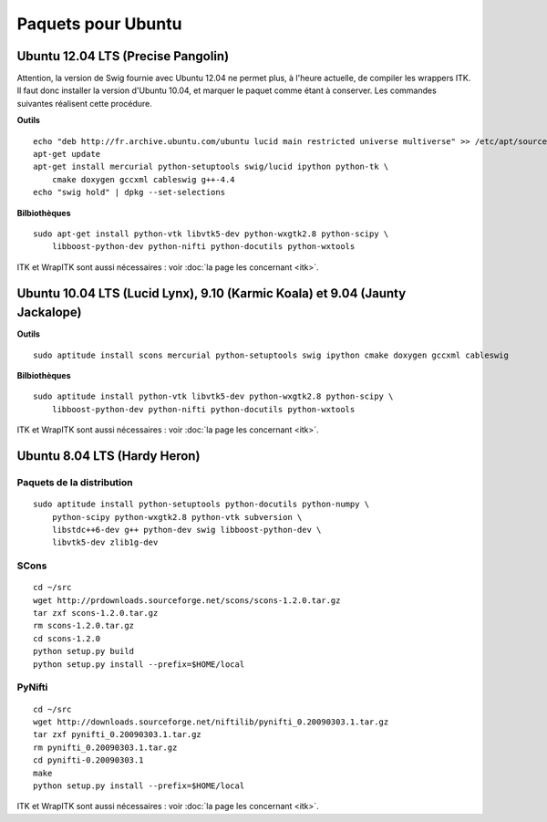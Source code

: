 Paquets pour Ubuntu
===================

Ubuntu 12.04 LTS (Precise Pangolin)
-----------------------------------

Attention, la version de Swig fournie avec Ubuntu 12.04 ne permet plus, à 
l'heure actuelle, de compiler les wrappers ITK. Il faut donc installer la 
version d'Ubuntu 10.04, et marquer le paquet comme étant à conserver. Les
commandes suivantes réalisent cette procédure.

**Outils** ::

    echo "deb http://fr.archive.ubuntu.com/ubuntu lucid main restricted universe multiverse" >> /etc/apt/sources.list
    apt-get update
    apt-get install mercurial python-setuptools swig/lucid ipython python-tk \
        cmake doxygen gccxml cableswig g++-4.4
    echo "swig hold" | dpkg --set-selections

**Bilbiothèques** ::

    sudo apt-get install python-vtk libvtk5-dev python-wxgtk2.8 python-scipy \
        libboost-python-dev python-nifti python-docutils python-wxtools

ITK et WrapITK sont aussi nécessaires : voir :doc:`la page les concernant <itk>`.

Ubuntu 10.04 LTS (Lucid Lynx), 9.10 (Karmic Koala) et 9.04 (Jaunty Jackalope)
-----------------------------------------------------------------------------

**Outils** ::

    sudo aptitude install scons mercurial python-setuptools swig ipython cmake doxygen gccxml cableswig

**Bilbiothèques** ::

    sudo aptitude install python-vtk libvtk5-dev python-wxgtk2.8 python-scipy \
        libboost-python-dev python-nifti python-docutils python-wxtools


ITK et WrapITK sont aussi nécessaires : voir :doc:`la page les concernant <itk>`.

Ubuntu 8.04 LTS (Hardy Heron)
-----------------------------

Paquets de la distribution
^^^^^^^^^^^^^^^^^^^^^^^^^^

::

    sudo aptitude install python-setuptools python-docutils python-numpy \
        python-scipy python-wxgtk2.8 python-vtk subversion \
        libstdc++6-dev g++ python-dev swig libboost-python-dev \
        libvtk5-dev zlib1g-dev


SCons
^^^^^

::

    cd ~/src
    wget http://prdownloads.sourceforge.net/scons/scons-1.2.0.tar.gz
    tar zxf scons-1.2.0.tar.gz
    rm scons-1.2.0.tar.gz
    cd scons-1.2.0
    python setup.py build
    python setup.py install --prefix=$HOME/local


PyNifti
^^^^^^^

::

    cd ~/src
    wget http://downloads.sourceforge.net/niftilib/pynifti_0.20090303.1.tar.gz
    tar zxf pynifti_0.20090303.1.tar.gz
    rm pynifti_0.20090303.1.tar.gz
    cd pynifti-0.20090303.1
    make
    python setup.py install --prefix=$HOME/local

ITK et WrapITK sont aussi nécessaires : voir :doc:`la page les concernant <itk>`.
